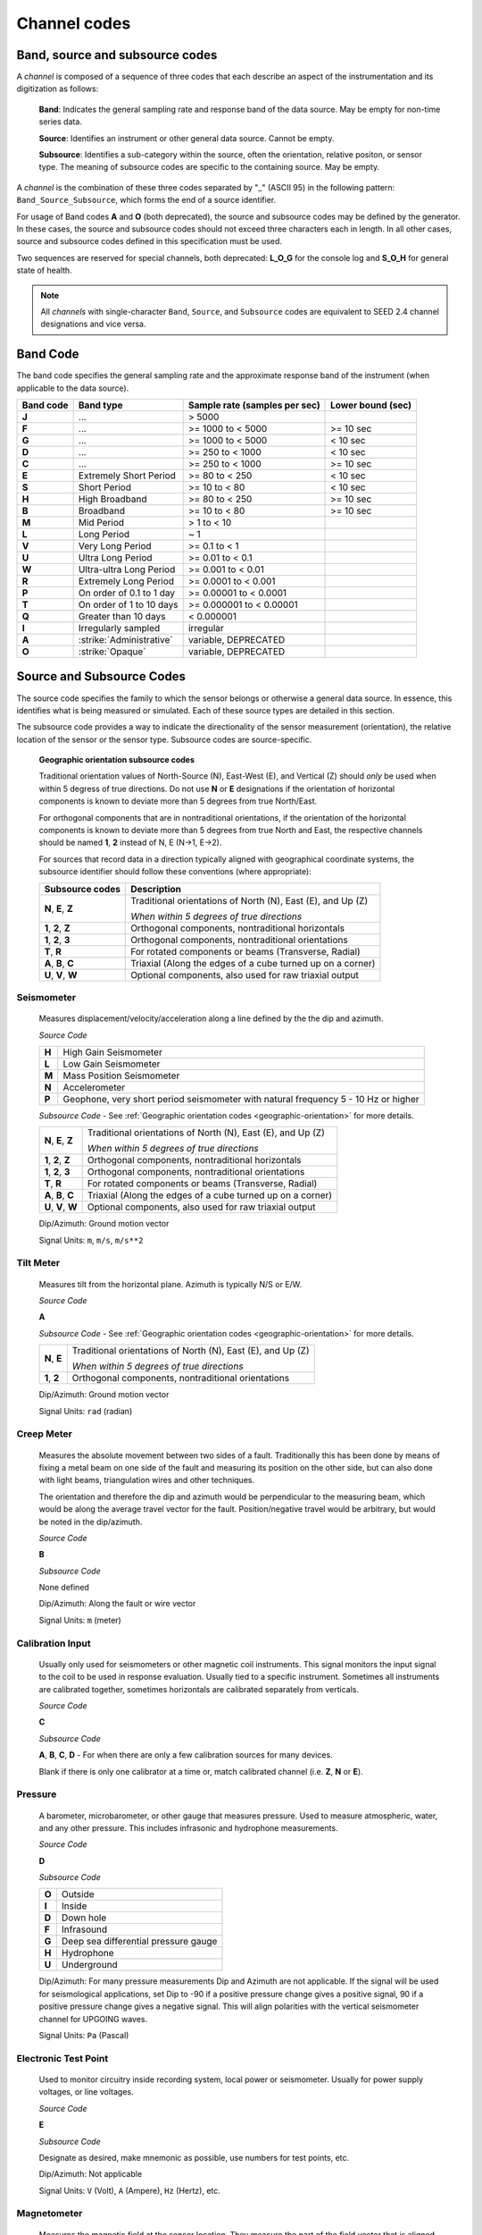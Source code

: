 .. _channel-codes:

=============
Channel codes
=============

Band, source and subsource codes
--------------------------------

A *channel* is composed of a sequence of three codes that each
describe an aspect of the instrumentation and its digitization as
follows:

   **Band**: Indicates the general sampling rate and response band of the
   data source. May be empty for non-time series data.

   **Source**: Identifies an instrument or other general data source. Cannot
   be empty.

   **Subsource**: Identifies a sub-category within the source, often
   the orientation, relative positon, or sensor type. The meaning of
   subsource codes are specific to the containing source. May be
   empty.

A *channel* is the combination of these three codes separated by "_"
(ASCII 95) in the following pattern: ``Band_Source_Subsource``, which
forms the end of a source identifier.

For usage of Band codes **A** and **O** (both deprecated), the source
and subsource codes may be defined by the generator. In these cases,
the source and subsource codes should not exceed three characters each
in length. In all other cases, source and subsource codes defined in
this specification must be used.

Two sequences are reserved for special channels, both deprecated:
**L_O_G** for the console log and **S_O_H** for general state of health.

.. note::
   All *channels* with single-character ``Band``, ``Source``, and
   ``Subsource`` codes are equivalent to SEED 2.4 channel designations
   and vice versa.

Band Code
---------

The band code specifies the general sampling rate and the approximate
response band of the instrument (when applicable to the data source).

+----------+-------------------------+-----------------------------+------------------+
|Band code |Band type                |Sample rate (samples per sec)|Lower bound (sec) |
+==========+=========================+=============================+==================+
|**J**     |...                      |> 5000                       |                  |
+----------+-------------------------+-----------------------------+------------------+
|**F**     |...                      |>= 1000 to < 5000            |>= 10 sec         |
+----------+-------------------------+-----------------------------+------------------+
|**G**     |...                      |>= 1000 to < 5000            |< 10 sec          |
+----------+-------------------------+-----------------------------+------------------+
|**D**     |...                      |>= 250 to < 1000             |< 10 sec          |
+----------+-------------------------+-----------------------------+------------------+
|**C**     |...                      |>= 250 to < 1000             |>= 10 sec         |
+----------+-------------------------+-----------------------------+------------------+
|**E**     |Extremely Short Period   |>= 80 to < 250               |< 10 sec          |
+----------+-------------------------+-----------------------------+------------------+
|**S**     |Short Period             |>= 10 to < 80                |< 10 sec          |
+----------+-------------------------+-----------------------------+------------------+
|**H**     |High Broadband           |>= 80 to < 250               |>= 10 sec         |
+----------+-------------------------+-----------------------------+------------------+
|**B**     |Broadband                |>= 10 to < 80                |>= 10 sec         |
+----------+-------------------------+-----------------------------+------------------+
|**M**     |Mid Period               |> 1 to < 10                  |                  |
+----------+-------------------------+-----------------------------+------------------+
|**L**     |Long Period              |~ 1                          |                  |
+----------+-------------------------+-----------------------------+------------------+
|**V**     |Very Long Period         |>= 0.1 to < 1                |                  |
+----------+-------------------------+-----------------------------+------------------+
|**U**     |Ultra Long Period        |>= 0.01 to < 0.1             |                  |
+----------+-------------------------+-----------------------------+------------------+
|**W**     |Ultra-ultra Long Period  |>= 0.001 to < 0.01           |                  |
+----------+-------------------------+-----------------------------+------------------+
|**R**     |Extremely Long Period    |>= 0.0001 to < 0.001         |                  |
+----------+-------------------------+-----------------------------+------------------+
|**P**     |On order of 0.1 to 1 day |>= 0.00001 to < 0.0001       |                  |
+----------+-------------------------+-----------------------------+------------------+
|**T**     |On order of 1 to 10 days |>= 0.000001 to < 0.00001     |                  |
+----------+-------------------------+-----------------------------+------------------+
|**Q**     |Greater than 10 days     |< 0.000001                   |                  |
+----------+-------------------------+-----------------------------+------------------+
|**I**     |Irregularly sampled      |irregular                    |                  |
+----------+-------------------------+-----------------------------+------------------+
|**A**     |:strike:`Administrative` |variable, DEPRECATED         |                  |
+----------+-------------------------+-----------------------------+------------------+
|**O**     |:strike:`Opaque`         |variable, DEPRECATED         |                  |
+----------+-------------------------+-----------------------------+------------------+

Source and Subsource Codes
--------------------------

The source code specifies the family to which the sensor belongs or
otherwise a general data source. In essence, this identifies what is
being measured or simulated. Each of these source types are detailed in
this section.

The subsource code provides a way to indicate the directionality of
the sensor measurement (orientation), the relative location of the
sensor or the sensor type.  Subsource codes are source-specific.

.. _geographic-orientation:

   **Geographic orientation subsource codes**

   Traditional orientation values of North-Source (N), East-West (E),
   and Vertical (Z) should `only` be used when within 5 degress of
   true directions.  Do not use **N** or **E** designations if the
   orientation of horizontal components is known to deviate more than
   5 degrees from true North/East.

   For orthogonal components that are in nontraditional orientations,
   if the orientation of the horizontal components is known to
   deviate more than 5 degrees from true North and East, the
   respective channels should be named **1**, **2** instead of N, E
   (N->1, E->2).

   For sources that record data in a direction typically aligned with
   geographical coordinate systems, the subsource identifier should
   follow these conventions (where appropriate):

   +--------------------+------------------------------------------------------------+
   |Subsource codes     | Description                                                |
   +====================+============================================================+
   |**N**, **E**, **Z** | Traditional orientations of North (N), East (E), and Up (Z)|
   |                    |                                                            |
   |                    | *When within 5 degrees of true directions*                 |
   +--------------------+------------------------------------------------------------+
   |**1**, **2**, **Z** | Orthogonal components, nontraditional horizontals          |
   +--------------------+------------------------------------------------------------+
   |**1**, **2**, **3** | Orthogonal components, nontraditional orientations         |
   +--------------------+------------------------------------------------------------+
   |**T**, **R**        | For rotated components or beams (Transverse, Radial)       |
   +--------------------+------------------------------------------------------------+
   |**A**, **B**, **C** | Triaxial (Along the edges of a cube turned up on a corner) |
   +--------------------+------------------------------------------------------------+
   |**U**, **V**, **W** | Optional components, also used for raw triaxial output     |
   +--------------------+------------------------------------------------------------+

Seismometer
^^^^^^^^^^^

   Measures displacement/velocity/acceleration along a line defined by
   the the dip and azimuth.

   *Source Code*

   .. table::
      :align: left

      ======      ======
      **H**       High Gain Seismometer
      **L**       Low Gain Seismometer
      **M**       Mass Position Seismometer
      **N**       Accelerometer
      **P**       Geophone, very short period seismometer with natural frequency 5 - 10 Hz or higher
      ======      ======

   *Subsource Code* - See :ref:`Geographic orientation codes <geographic-orientation>` for more details.

   +--------------------+------------------------------------------------------------+
   |**N**, **E**, **Z** | Traditional orientations of North (N), East (E), and Up (Z)|
   |                    |                                                            |
   |                    | *When within 5 degrees of true directions*                 |
   +--------------------+------------------------------------------------------------+
   |**1**, **2**, **Z** | Orthogonal components, nontraditional horizontals          |
   +--------------------+------------------------------------------------------------+
   |**1**, **2**, **3** | Orthogonal components, nontraditional orientations         |
   +--------------------+------------------------------------------------------------+
   |**T**, **R**        | For rotated components or beams (Transverse, Radial)       |
   +--------------------+------------------------------------------------------------+
   |**A**, **B**, **C** | Triaxial (Along the edges of a cube turned up on a corner) |
   +--------------------+------------------------------------------------------------+
   |**U**, **V**, **W** | Optional components, also used for raw triaxial output     |
   +--------------------+------------------------------------------------------------+

   Dip/Azimuth: Ground motion vector

   Signal Units: ``m``, ``m/s``, ``m/s**2``

Tilt Meter
^^^^^^^^^^

   Measures tilt from the horizontal plane. Azimuth is typically N/S or
   E/W.

   *Source Code*

   **A**

   *Subsource Code* - See :ref:`Geographic orientation codes <geographic-orientation>` for more details.

   +--------------------+------------------------------------------------------------+
   |**N**, **E**        | Traditional orientations of North (N), East (E), and Up (Z)|
   |                    |                                                            |
   |                    | *When within 5 degrees of true directions*                 |
   +--------------------+------------------------------------------------------------+
   |**1**, **2**        | Orthogonal components, nontraditional orientations         |
   +--------------------+------------------------------------------------------------+

   Dip/Azimuth: Ground motion vector

   Signal Units: ``rad`` (radian)

Creep Meter
^^^^^^^^^^^

   Measures the absolute movement between two sides of a fault.
   Traditionally this has been done by means of fixing a metal beam on
   one side of the fault and measuring its position on the other side,
   but can also done with light beams, triangulation wires and other
   techniques.

   The orientation and therefore the dip and azimuth would be
   perpendicular to the measuring beam, which would be along the average
   travel vector for the fault. Position/negative travel would be
   arbitrary, but would be noted in the dip/azimuth.

   *Source Code*

   **B**

   *Subsource Code*

   None defined

   Dip/Azimuth: Along the fault or wire vector

   Signal Units: ``m`` (meter)

Calibration Input
^^^^^^^^^^^^^^^^^

   Usually only used for seismometers or other magnetic coil
   instruments. This signal monitors the input signal to the coil to be
   used in response evaluation. Usually tied to a specific instrument.
   Sometimes all instruments are calibrated together, sometimes
   horizontals are calibrated separately from verticals.

   *Source Code*

   **C**

   *Subsource Code*

   **A**, **B**, **C**, **D** - For when there are only a few calibration sources for many devices.

   Blank if there is only one calibrator at a time or, match calibrated
   channel (i.e. **Z**, **N** or **E**).

Pressure
^^^^^^^^

   A barometer, microbarometer, or other gauge that measures pressure.
   Used to measure atmospheric, water, and any other pressure.  This
   includes infrasonic and hydrophone measurements.

   *Source Code*

   **D**

   *Subsource Code*

   .. table::
      :align: left

      ======  ===========
      **O**   Outside
      **I**   Inside
      **D**   Down hole
      **F**   Infrasound
      **G**   Deep sea differential pressure gauge
      **H**   Hydrophone
      **U**   Underground
      ======  ===========

   Dip/Azimuth: For many pressure measurements Dip and Azimuth are not
   applicable.  If the signal will be used for seismological
   applications, set Dip to -90 if a positive pressure change gives a
   positive signal, 90 if a positive pressure change gives a negative
   signal. This will align polarities with the vertical seismometer
   channel for UPGOING waves.

   Signal Units: ``Pa`` (Pascal)

Electronic Test Point
^^^^^^^^^^^^^^^^^^^^^

   Used to monitor circuitry inside recording system, local power or
   seismometer. Usually for power supply voltages, or line voltages.

   *Source Code*

   **E**

   *Subsource Code*

   Designate as desired, make mnemonic as possible, use numbers for test
   points, etc.

   Dip/Azimuth: Not applicable

   Signal Units: ``V`` (Volt), ``A`` (Ampere), ``Hz`` (Hertz), etc.

Magnetometer
^^^^^^^^^^^^

   Measures the magnetic field at the sensor location. They measure
   the part of the field vector that is aligned with the measurement
   coil. Many magnetometers are three axis. The instrument will
   typically be oriented to local magnetic north. The dip and azimuth
   should describe this in terms of the geographic north.

   Example: Assuming magnetic north is 13 degrees east of north at the
   recording site, if the magnetometer is pointed to magnetic north, the
   azimuth would be + 103 for the E channel. Some magnetometers do not
   record any vector quantity associated with the signal, but record the
   total intensity. So, these would not have any dip or azimuth.

   *Source Code*

   **F**

   *Subsource Code*

   **Z**, **N**, **E** - Magnetic

   Dip/Azimuth: Not applicable

   Signal Units: ``T`` (Tesla)

Humidity
^^^^^^^^

   Absolute/relative measurements of humidity. Temperature recordings
   may also be needed for meaningful results.

   *Source Code*

   **I**

   *Subsource Code*

   .. table::
      :align: left

      ==========================   ===========
      **O**                        Outside environment
      **I**                        Inside building
      **D**                        Down hole
      **1**, **2**, **3**, **4**   Cabinet sources
      --                           All other letters for mnemonic source types.
      ==========================   ===========

   Dip/Azimuth: Not applicable

   Signal Units: ``%`` (Percent)

Rotational Sensor
^^^^^^^^^^^^^^^^^

   Measures solid-body rotations about an axis, commonly given in
   “displacement” (radians), velocity (radians/second) or acceleration
   (radians/second**2).

   *Source Code*

   **J** - Rotation rate sensor

   *Subsource Code* - See :ref:`Geographic orientation codes <geographic-orientation>` for more details.

   +--------------------+------------------------------------------------------------+
   |**N**, **E**, **Z** | Traditional orientations of North (N), East (E), and Up (Z)|
   |                    |                                                            |
   |                    | *When within 5 degrees of true directions*                 |
   +--------------------+------------------------------------------------------------+
   |**1**, **2**, **Z** | Orthogonal components, nontraditional horizontals          |
   +--------------------+------------------------------------------------------------+
   |**1**, **2**, **3** | Orthogonal components, nontraditional orientations         |
   +--------------------+------------------------------------------------------------+
   |**T**, **R**        | For rotated components or beams (Transverse, Radial)       |
   +--------------------+------------------------------------------------------------+
   |**A**, **B**, **C** | Triaxial (Along the edges of a cube turned up on a corner) |
   +--------------------+------------------------------------------------------------+
   |**U**, **V**, **W** | Optional components, also used for raw triaxial output     |
   +--------------------+------------------------------------------------------------+

   Dip/Azimuth: Axis about which rotation is measured following
   right-handed rule.

   Signal Units: ``rad``, ``rad/s``, ``rad/s**2`` – following right-handed rule

Temperature
^^^^^^^^^^^

   Measurement of the temperature at some location. Typically used for
   measuring:

   1. Weather

     - Outside temperature

   2. State of Health

     - Inside recording building
     - Down hole
     - Inside electronics

   *Source Code*

   **K**

   *Subsource Code*

   .. table::
      :align: left

      ==========================   ===========
      **O**                        Outside environment
      **I**                        Inside building
      **D**                        Down hole
      **1**, **2**, **3**, **4**   Cabinet sources
      --                           All other letters for mnemonic source types.
      ==========================   ===========

   Signal Units: ``degC``, ``°C``, ``K``

Water Current
^^^^^^^^^^^^^

   Measurement of the velocity of water in a given direction. The
   measurement may be at depth, within a borehole or a variety of other
   locations.

   *Source Code*

   **O**

   *Subsource Code*

   None defined

   Dip/Azimuth: Along current direction

   Signal Units: ``m/s`` (meter/second)

   .. note::
      The special, administrative channel codes of **L_O_G** and
      **S_O_H** (both deprecated) do not denote water current and should be
      avoided when using the “O” Source Code.

Gravimeter
^^^^^^^^^^

   Measurement of a gravitational field.

   *Source Code*

   **G** - Gravitaional sensor

   *Subsource Code*

   **Z** - Traditionally
   **1** - Unknown, or not vertical**

   *Note*: historically some channels from accelerometers have used a
   instrumentation code of **G**. As of August 2000 the FDSN defined
   the use of this code as limited to gravity.

   Dip/Azimuth: Gravity field Vector

   Signal Units: ``m/s**2``

Electric Potential
^^^^^^^^^^^^^^^^^^

   Measures the Electric Potential between two points. This is normally
   done using a high impedance voltmeter connected to two electrodes
   driven into the ground. In the case of magnetotelleuric work, this is
   one parameter that must be measured.

   *Source Code*

   **Q**

   *Subsource Code*

   None defined

   Dip/Azimuth: Not applicable

   Signal Units: ``V`` (Volt)

Rainfall
^^^^^^^^

   Measures total rainfall, or an amount per sampling interval

   *Source Code*

   **R**

   *Subsource Code*

   None defined

   Dip/Azimuth: Not applicable

Linear Strain
^^^^^^^^^^^^^

   Dip/Azimuth are the line of the movement being measured. Positive
   values are obtained when stress/distance increases and negative when
   they decrease.

   *Source Code*

   **S**

   *Subsource Code* - See :ref:`Geographic orientation codes <geographic-orientation>` for more details.

   +--------------------+------------------------------------------------------------+
   |**N**, **E**, **Z** | Traditional orientations of North (N), East (E), and Up (Z)|
   |                    |                                                            |
   |                    | *When within 5 degrees of true directions*                 |
   +--------------------+------------------------------------------------------------+
   |**1**, **2**, **3** | Nontraditional orientations                                |
   +--------------------+------------------------------------------------------------+

   Dip/Azimuth: Along axis of measurement

   Signal Units: ``m/m`` (meter per meter)

Tide
^^^^

   Measurement of depth of water at monitoring site. Not to be confused
   with lunar tidal filters or gravimeter output.

   *Source Code*

   **T**

   *Subsource Code*

   **Z** - Always vertical

   Dip/Azimuth: Always vertical

   Signal Units: ``m`` (meter) - Relative to sea level or local ocean depth

Bolometer
^^^^^^^^^

   Infrared instrument used to evaluate average cloud cover. Used in
   astronomy to determine observability of the sky.

   *Source Code*

   **U**

   *Subsource Code*

   None defined

   Dip/Azimuth: Not applicable

Volumetric Strain
^^^^^^^^^^^^^^^^^

   *Source Code*

   **V**

   *Subsource Code*

   None defined

   Dip/Azimuth: Not applicable

   Signal Units: ``m**3/m**3``

Wind
^^^^

   Measures the wind vector or velocity. Normal notion of dip and
   azimuth does not apply.

   *Source Code*

   **W**

   *Subsource Code*

   .. table::
      :align: left

      =====  ===========
      **S**  Windspeed
      **D**  Wind direction vector, relative to geographic north
      **H**  Horizontal wind speed
      **Z**  Vertical wind speed
      =====  ===========

   Dip/Azimuth: Not applicable

   Signal Units: ``m/s``

Derived or generated channel
^^^^^^^^^^^^^^^^^^^^^^^^^^^^

   Time series derived from observational data or entirely generated by
   a computer.

   .. warning::
      This code is deprecated.  If no other *Source code* is
      applicable, a new code should be requested and allocated by the
      FDSN.

   *Source Code*

   **X**

   *Subsource Code*

   Similar to the observable data that was modified or the observable
   equivalent for generated time series (synthetics). See subsource codes
   for the corresponding observed channel.

   **Further Usage (DEPRECATED)**

   In order to document the provenance of the data, information must be
   available in the metadata for this channel that documents the
   algorithms, processes, or systems that modified or generated the time
   series. A channel comment, providing a Uniform Resource Locator
   (URL), must be included in the metadata. The information available at
   the URL must identify the processes that were applied to modify or
   generate the time series. This information must reference the FDSN
   web site (http://www.fdsn.org/x-instrument/).

Non-specific instruments
^^^^^^^^^^^^^^^^^^^^^^^^

   For instruments not specifically covered by an existing Source Code
   the Y Source Code can be used.

   .. warning::
      This code is deprecated.  If no other *Source code* is
      applicable, a new code should be requested and allocated by the
      FDSN.

   *Source Code*

   **Y**

   *Subsource Code*

   Instrument specific.

   **Further Usage (DEPRECATED)**

   In order to document the instrument type and provenance of the data,
   information must be available in the metadata for this channel that
   documents the instrument that was used to generate the time series. A
   channel comment, providing a short description of the instrument, the
   type of measurement it makes and a Uniform Resource Locator (URL)
   referencing the FDSN web site (http://www.fdsn.org/y-instrument) that
   fully describes the instrumentation.

Synthesized Beams
^^^^^^^^^^^^^^^^^

   This is used when forming beams from individual elements of an array.

   *Source Code*

   **Z**

   *Subsource Code*

   .. table::
      :align: left

      =====   ===========
      **I**   Incoherent beam
      **C**   Coherent beam
      **F**   FK beam
      **O**   Origin beam
      **D**   Wind direction vector, relative to geographic north
      =====   ===========

   Dip/Azimuth: Ground motion vector

   Signal Units: ``m``, ``m/s``, ``m/s**2``
